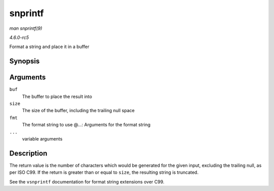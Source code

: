 .. -*- coding: utf-8; mode: rst -*-

.. _API-snprintf:

========
snprintf
========

*man snprintf(9)*

*4.6.0-rc5*

Format a string and place it in a buffer


Synopsis
========

.. c:function:: int snprintf( char * buf, size_t size, const char * fmt, ... )

Arguments
=========

``buf``
    The buffer to place the result into

``size``
    The size of the buffer, including the trailing null space

``fmt``
    The format string to use @...: Arguments for the format string

``...``
    variable arguments


Description
===========

The return value is the number of characters which would be generated
for the given input, excluding the trailing null, as per ISO C99. If the
return is greater than or equal to ``size``, the resulting string is
truncated.

See the ``vsnprintf`` documentation for format string extensions over
C99.


.. ------------------------------------------------------------------------------
.. This file was automatically converted from DocBook-XML with the dbxml
.. library (https://github.com/return42/sphkerneldoc). The origin XML comes
.. from the linux kernel, refer to:
..
.. * https://github.com/torvalds/linux/tree/master/Documentation/DocBook
.. ------------------------------------------------------------------------------

